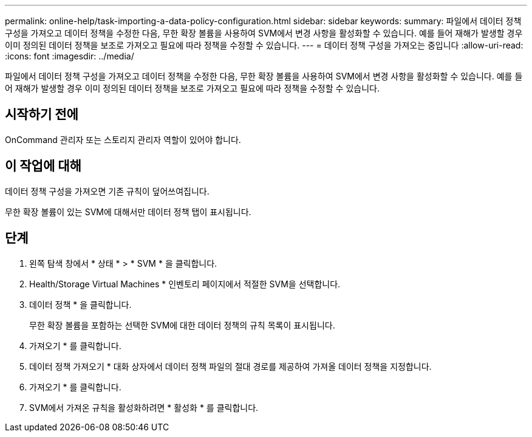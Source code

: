 ---
permalink: online-help/task-importing-a-data-policy-configuration.html 
sidebar: sidebar 
keywords:  
summary: 파일에서 데이터 정책 구성을 가져오고 데이터 정책을 수정한 다음, 무한 확장 볼륨을 사용하여 SVM에서 변경 사항을 활성화할 수 있습니다. 예를 들어 재해가 발생할 경우 이미 정의된 데이터 정책을 보조로 가져오고 필요에 따라 정책을 수정할 수 있습니다. 
---
= 데이터 정책 구성을 가져오는 중입니다
:allow-uri-read: 
:icons: font
:imagesdir: ../media/


[role="lead"]
파일에서 데이터 정책 구성을 가져오고 데이터 정책을 수정한 다음, 무한 확장 볼륨을 사용하여 SVM에서 변경 사항을 활성화할 수 있습니다. 예를 들어 재해가 발생할 경우 이미 정의된 데이터 정책을 보조로 가져오고 필요에 따라 정책을 수정할 수 있습니다.



== 시작하기 전에

OnCommand 관리자 또는 스토리지 관리자 역할이 있어야 합니다.



== 이 작업에 대해

데이터 정책 구성을 가져오면 기존 규칙이 덮어쓰여집니다.

무한 확장 볼륨이 있는 SVM에 대해서만 데이터 정책 탭이 표시됩니다.



== 단계

. 왼쪽 탐색 창에서 * 상태 * > * SVM * 을 클릭합니다.
. Health/Storage Virtual Machines * 인벤토리 페이지에서 적절한 SVM을 선택합니다.
. 데이터 정책 * 을 클릭합니다.
+
무한 확장 볼륨을 포함하는 선택한 SVM에 대한 데이터 정책의 규칙 목록이 표시됩니다.

. 가져오기 * 를 클릭합니다.
. 데이터 정책 가져오기 * 대화 상자에서 데이터 정책 파일의 절대 경로를 제공하여 가져올 데이터 정책을 지정합니다.
. 가져오기 * 를 클릭합니다.
. SVM에서 가져온 규칙을 활성화하려면 * 활성화 * 를 클릭합니다.

